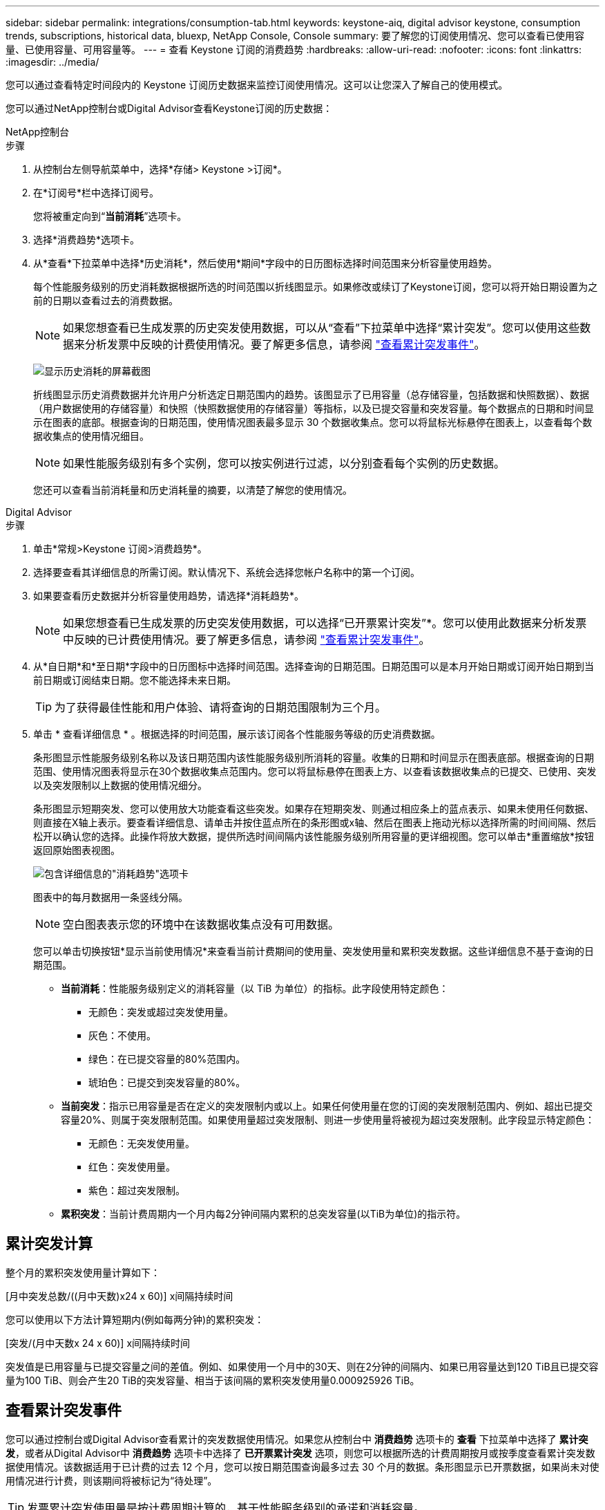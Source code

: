 ---
sidebar: sidebar 
permalink: integrations/consumption-tab.html 
keywords: keystone-aiq, digital advisor keystone, consumption trends, subscriptions, historical data, bluexp, NetApp Console, Console 
summary: 要了解您的订阅使用情况、您可以查看已使用容量、已使用容量、可用容量等。 
---
= 查看 Keystone 订阅的消费趋势
:hardbreaks:
:allow-uri-read: 
:nofooter: 
:icons: font
:linkattrs: 
:imagesdir: ../media/


[role="lead"]
您可以通过查看特定时间段内的 Keystone 订阅历史数据来监控订阅使用情况。这可以让您深入了解自己的使用模式。

您可以通过NetApp控制台或Digital Advisor查看Keystone订阅的历史数据：

[role="tabbed-block"]
====
.NetApp控制台
--
.步骤
. 从控制台左侧导航菜单中，选择*存储> Keystone >订阅*。
. 在*订阅号*栏中选择订阅号。
+
您将被重定向到“*当前消耗*”选项卡。

. 选择*消费趋势*选项卡。
. 从*查看*下拉菜单中选择*历史消耗*，然后使用*期间*字段中的日历图标选择时间范围来分析容量使用趋势。
+
每个性能服务级别的历史消耗数据根据所选的时间范围以折线图显示。如果修改或续订了Keystone订阅，您可以将开始日期设置为之前的日期以查看过去的消费数据。

+

NOTE: 如果您想查看已生成发票的历史突发使用数据，可以从“查看”下拉菜单中选择“累计突发”。您可以使用这些数据来分析发票中反映的计费使用情况。要了解更多信息，请参阅 link:../integrations/consumption-tab.html#view-accrued-burst["查看累计突发事件"]。

+
image:bxp-consumption-trend-1.png["显示历史消耗的屏幕截图"]

+
折线图显示历史消费数据并允许用户分析选定日期范围内的趋势。该图显示了已用容量（总存储容量，包括数据和快照数据）、数据（用户数据使用的存储容量）和快照（快照数据使用的存储容量）等指标，以及已提交容量和突发容量。每个数据点的日期和时间显示在图表的底部。根据查询的日期范围，使用情况图表最多显示 30 个数据收集点。您可以将鼠标光标悬停在图表上，以查看每个数据收集点的使用情况细目。

+

NOTE: 如果性能服务级别有多个实例，您可以按实例进行过滤，以分别查看每个实例的历史数据。

+
您还可以查看当前消耗量和历史消耗量的摘要，以清楚了解您的使用情况。



--
.Digital Advisor
--
.步骤
. 单击*常规>Keystone 订阅>消费趋势*。
. 选择要查看其详细信息的所需订阅。默认情况下、系统会选择您帐户名称中的第一个订阅。
. 如果要查看历史数据并分析容量使用趋势，请选择*消耗趋势*。
+

NOTE: 如果您想查看已生成发票的历史突发使用数据，可以选择“已开票累计突发”*。您可以使用此数据来分析发票中反映的已计费使用情况。要了解更多信息，请参阅 link:../integrations/consumption-tab.html#view-accrued-burst["查看累计突发事件"]。

. 从*自日期*和*至日期*字段中的日历图标中选择时间范围。选择查询的日期范围。日期范围可以是本月开始日期或订阅开始日期到当前日期或订阅结束日期。您不能选择未来日期。
+

TIP: 为了获得最佳性能和用户体验、请将查询的日期范围限制为三个月。

. 单击 * 查看详细信息 * 。根据选择的时间范围，展示该订阅各个性能服务等级的历史消费数据。
+
条形图显示性能服务级别名称以及该日期范围内该性能服务级别所消耗的容量。收集的日期和时间显示在图表底部。根据查询的日期范围、使用情况图表将显示在30个数据收集点范围内。您可以将鼠标悬停在图表上方、以查看该数据收集点的已提交、已使用、突发以及突发限制以上数据的使用情况细分。

+
条形图显示短期突发、您可以使用放大功能查看这些突发。如果存在短期突发、则通过相应条上的蓝点表示、如果未使用任何数据、则直接在X轴上表示。要查看详细信息、请单击并按住蓝点所在的条形图或x轴、然后在图表上拖动光标以选择所需的时间间隔、然后松开以确认您的选择。此操作将放大数据，提供所选时间间隔内该性能服务级别所用容量的更详细视图。您可以单击*重置缩放*按钮返回原始图表视图。

+
image:aiq-ks-subtime-7.png["包含详细信息的\"消耗趋势\"选项卡"]

+
图表中的每月数据用一条竖线分隔。

+

NOTE: 空白图表表示您的环境中在该数据收集点没有可用数据。

+
您可以单击切换按钮*显示当前使用情况*来查看当前计费期间的使用量、突发使用量和累积突发数据。这些详细信息不基于查询的日期范围。

+
** *当前消耗*：性能服务级别定义的消耗容量（以 TiB 为单位）的指标。此字段使用特定颜色：
+
*** 无颜色：突发或超过突发使用量。
*** 灰色：不使用。
*** 绿色：在已提交容量的80%范围内。
*** 琥珀色：已提交到突发容量的80%。


** *当前突发*：指示已用容量是否在定义的突发限制内或以上。如果任何使用量在您的订阅的突发限制范围内、例如、超出已提交容量20%、则属于突发限制范围。如果使用量超过突发限制、则进一步使用量将被视为超过突发限制。此字段显示特定颜色：
+
*** 无颜色：无突发使用量。
*** 红色：突发使用量。
*** 紫色：超过突发限制。


** *累积突发*：当前计费周期内一个月内每2分钟间隔内累积的总突发容量(以TiB为单位)的指示符。




--
====


== 累计突发计算

整个月的累积突发使用量计算如下：

[月中突发总数/((月中天数)x24 x 60)] x间隔持续时间

您可以使用以下方法计算短期内(例如每两分钟)的累积突发：

[突发/(月中天数x 24 x 60)] x间隔持续时间

突发值是已用容量与已提交容量之间的差值。例如、如果使用一个月中的30天、则在2分钟的间隔内、如果已用容量达到120 TiB且已提交容量为100 TiB、则会产生20 TiB的突发容量、相当于该间隔的累积突发使用量0.000925926 TiB。



== 查看累计突发事件

您可以通过控制台或Digital Advisor查看累计的突发数据使用情况。如果您从控制台中 *消费趋势* 选项卡的 *查看* 下拉菜单中选择了 *累计突发*，或者从Digital Advisor中 *消费趋势* 选项卡中选择了 *已开票累计突发* 选项，则您可以根据所选的计费周期按月或按季度查看累计突发数据使用情况。该数据适用于已计费的过去 12 个月，您可以按日期范围查询最多过去 30 个月的数据。条形图显示已开票数据，如果尚未对使用情况进行计费，则该期间将被标记为“待处理”。


TIP: 发票累计突发使用量是按计费周期计算的，基于性能服务级别的承诺和消耗容量。

对于季度计费期、如果订阅开始日期不是当月的第1^第1^个日期、则季度发票将涵盖后续的90天期。例如、如果您的订阅从8月15日开始、则会为8月15日至10月14日期间生成发票。

如果您从按季度计费切换到按月计费、则季度发票仍会涵盖90天期间、其中在该季度的最后一个月生成两张发票：一张用于季度计费期间、另一张用于该月的剩余天数。此过渡允许每月计费期从下个月的1^st^开始。例如、如果您的订阅从10月15日开始、则在每月计费期从2月1日开始之前、您将在1月收到两张发票、一张是10月15日至1月14日的发票、另一张是1月15日至31日的发票。

image:accr-burst-2.png["每季度累积突发使用量"]

此功能在仅预览模式下可用。请联系您的KSM以了解有关此功能的更多信息。



== 查看每日累积突发数据使用量

您可以通过控制台或Digital Advisor查看每月或每季度计费期间的每日累计突发数据使用量。在控制台中，如果您从 *消费趋势* 选项卡中的 *查看* 下拉菜单中选择 *累计突发*，则 *按天累计突发* 表将提供详细数据，包括时间戳、已提交、已消耗和累计突发容量。

image:bxp-accrued-burst-days.png["显示按天累计突发量的屏幕截图"]

在 Digital Advisor 中，当您单击显示“*Invoiced Accrued Burst*”选项的发票数据的栏时，您会看到条形图下方的“可计费预配置容量”部分，其中提供图形和表格查看选项。默认图形视图以折线图格式显示每日累积突发数据使用量、并显示使用量随时间的变化。

image:invoiced-daily-accr-burst-1.png["显示条形图的屏幕截图"]

以折线图显示每日累积突发数据使用量的示例图像：

image:invoiced-daily-accr-burst-date.png["以折线图格式显示突发使用情况数据的屏幕截图"]

您可以通过单击图形右上角的*Table*选项切换到表视图。表格视图提供详细的每日使用情况指标，包括性能服务级别、时间戳、承诺容量、消耗容量和可计费配置容量。您还可以生成CSV格式的这些详细信息报告、以供将来使用和比较。
